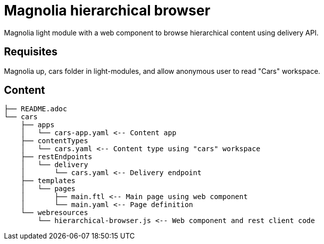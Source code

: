 = Magnolia hierarchical browser

Magnolia light module with a web component to browse hierarchical content using delivery API.

== Requisites

Magnolia up, cars folder in light-modules, and allow anonymous user to read "Cars" workspace.

== Content

[source]
----
├── README.adoc
└── cars
    ├── apps
    │   └── cars-app.yaml <-- Content app
    ├── contentTypes
    │   └── cars.yaml <-- Content type using "cars" workspace
    ├── restEndpoints
    │   └── delivery
    │       └── cars.yaml <-- Delivery endpoint
    ├── templates
    │   └── pages
    │       ├── main.ftl <-- Main page using web component
    │       └── main.yaml <-- Page definition
    └── webresources
        └── hierarchical-browser.js <-- Web component and rest client code
----
